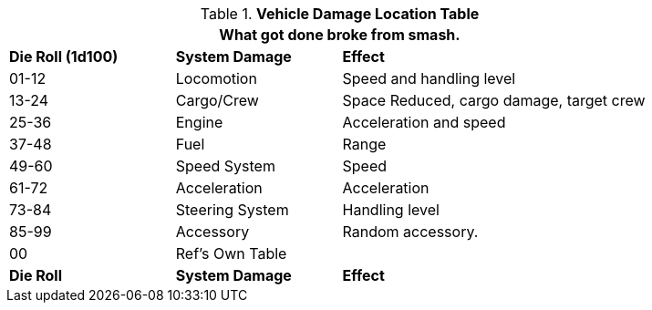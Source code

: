 .*Vehicle Damage Location Table*
[width="85%",cols="^1,<1,<2",frame="all", stripes="even"]
|===
3+<|What got done broke from smash. 

s|Die Roll (1d100)
s|System Damage
s|Effect

|01-12
|Locomotion
|Speed and handling level

|13-24
|Cargo/Crew
|Space Reduced, cargo damage, target crew

|25-36
|Engine
|Acceleration and speed

|37-48
|Fuel
|Range

|49-60
|Speed System
|Speed

|61-72
|Acceleration
|Acceleration

|73-84
|Steering System
|Handling level

|85-99
|Accessory
|Random accessory.

|00
|Ref's Own Table
|

s|Die Roll
s|System Damage
s|Effect
|===
